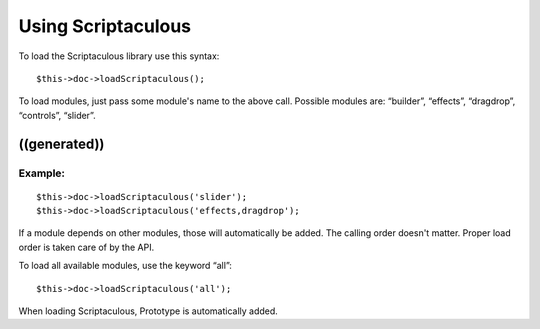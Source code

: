 ﻿

.. ==================================================
.. FOR YOUR INFORMATION
.. --------------------------------------------------
.. -*- coding: utf-8 -*- with BOM.

.. ==================================================
.. DEFINE SOME TEXTROLES
.. --------------------------------------------------
.. role::   underline
.. role::   typoscript(code)
.. role::   ts(typoscript)
   :class:  typoscript
.. role::   php(code)


Using Scriptaculous
^^^^^^^^^^^^^^^^^^^

To load the Scriptaculous library use this syntax:

::

   $this->doc->loadScriptaculous();

To load modules, just pass some module's name to the above call.
Possible modules are: “builder”, “effects”, “dragdrop”, “controls”,
“slider”.


((generated))
"""""""""""""

Example:
~~~~~~~~

::

   $this->doc->loadScriptaculous('slider');
   $this->doc->loadScriptaculous('effects,dragdrop');

If a module depends on other modules, those will automatically be
added. The calling order doesn't matter. Proper load order is taken
care of by the API.

To load all available modules, use the keyword “all”:

::

   $this->doc->loadScriptaculous('all');

When loading Scriptaculous, Prototype is automatically added.

